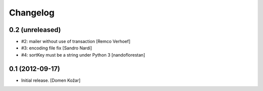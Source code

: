 Changelog
=========
    

0.2 (unreleased)
----------------

- #2: mailer without use of transaction
  [Remco Verhoef]

- #3: encoding file fix
  [Sandro Nardi]

- #4: sortKey must be a string under Python 3
  [nandoflorestan]


0.1 (2012-09-17)
----------------

- Initial release.
  [Domen Kožar]
